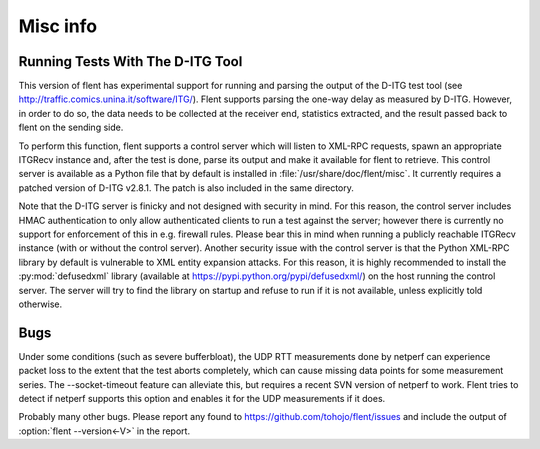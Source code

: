 Misc info
=========

Running Tests With The D-ITG Tool
---------------------------------

This version of flent has experimental support for running and parsing the
output of the D-ITG test tool (see
http://traffic.comics.unina.it/software/ITG/). Flent supports parsing the
one-way delay as measured by D-ITG. However, in order to do so, the data needs
to be collected at the receiver end, statistics extracted, and the result passed
back to flent on the sending side.

To perform this function, flent supports a control server which will listen to
XML-RPC requests, spawn an appropriate ITGRecv instance and, after the test is
done, parse its output and make it available for flent to retrieve. This control
server is available as a Python file that by default is installed in
:file:`/usr/share/doc/flent/misc`. It currently requires a patched version of
D-ITG v2.8.1. The patch is also included in the same directory.

Note that the D-ITG server is finicky and not designed with security in mind.
For this reason, the control server includes HMAC authentication to only allow
authenticated clients to run a test against the server; however there is
currently no support for enforcement of this in e.g. firewall rules. Please bear
this in mind when running a publicly reachable ITGRecv instance (with or without
the control server). Another security issue with the control server is that the
Python XML-RPC library by default is vulnerable to XML entity expansion attacks.
For this reason, it is highly recommended to install the :py:mod:`defusedxml`
library (available at https://pypi.python.org/pypi/defusedxml/) on the host
running the control server. The server will try to find the library on startup
and refuse to run if it is not available, unless explicitly told otherwise.

Bugs
----

Under some conditions (such as severe bufferbloat), the UDP RTT measurements
done by netperf can experience packet loss to the extent that the test aborts
completely, which can cause missing data points for some measurement series.
The --socket-timeout feature can alleviate this, but requires a recent SVN
version of netperf to work. Flent tries to detect if netperf supports this
option and enables it for the UDP measurements if it does.

Probably many other bugs. Please report any found to
https://github.com/tohojo/flent/issues and include the output of
:option:`flent --version<-V>` in the report.
